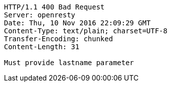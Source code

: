 [source,http,options="nowrap"]
----
HTTP/1.1 400 Bad Request
Server: openresty
Date: Thu, 10 Nov 2016 22:09:29 GMT
Content-Type: text/plain; charset=UTF-8
Transfer-Encoding: chunked
Content-Length: 31

Must provide lastname parameter
----